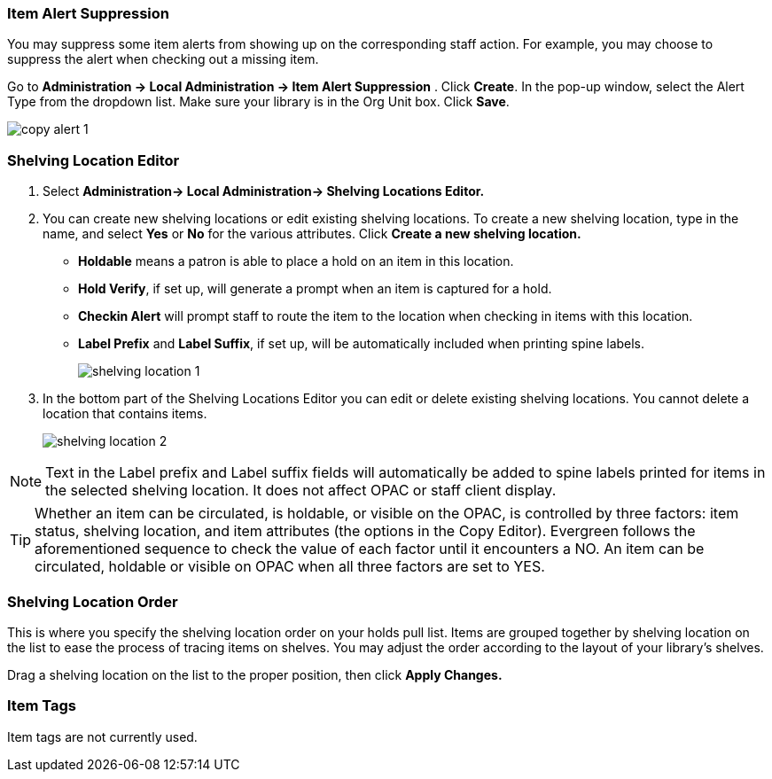 Item Alert Suppression
~~~~~~~~~~~~~~~~~~~~~~
anchor:item-alert-suppression[Item Alert Suppression]

You may suppress some item alerts from showing up on the corresponding staff action. 
For example, you may choose to suppress the alert when checking out a missing item.

Go to *Administration -> Local Administration -> Item Alert Suppression* . Click 
*Create*. In the pop-up window, select the Alert Type from the dropdown list. 
Make sure your library is in the Org Unit box. Click *Save*.

image::images/admin/copy-alert-1.png[]


Shelving Location Editor
~~~~~~~~~~~~~~~~~~~~~~~~

anchor:shelving-location-editor[Shelving Location Editor]


. Select *Administration-> Local Administration-> Shelving Locations Editor.*

. You can create new shelving locations or edit existing shelving locations. 
To create a new shelving location, type in the name, and select *Yes* or *No* for the 
various attributes. Click *Create a new shelving location.*
+
* *Holdable* means a patron is able to place a hold on an item in this location.
* *Hold Verify*, if set up, will generate a prompt when an item is captured for a hold.
* *Checkin Alert* will prompt staff to route the item to the location when checking in items with this location.
* *Label Prefix* and *Label Suffix*, if set up, will be automatically included when printing spine labels.
+
image::images/admin/shelving-location-1.png[]

. In the bottom part of the Shelving Locations Editor you can edit or delete existing 
shelving locations. You cannot delete a location that contains items. 
+
image::images/admin/shelving-location-2.png[]

NOTE: Text in the Label prefix and Label suffix fields will automatically be added to 
spine labels printed for items in the selected shelving location. It does not affect 
OPAC or staff client display.

TIP: Whether an item can be circulated, is holdable, or visible on the OPAC, is 
controlled by three factors: item status, shelving location, and item attributes 
(the options in the Copy Editor). Evergreen follows the aforementioned sequence 
to check the value of each factor until it encounters a NO. An item can be circulated, 
holdable or visible on OPAC when all three factors are set to YES.


////
Shelving Location Groups
~~~~~~~~~~~~~~~~~~~~~~~~

anchor:copy-location-group[Copy Location Group]
////



Shelving Location Order
~~~~~~~~~~~~~~~~~~~~~~~

anchor:shelving-location-order[Shelving Location Order]

This is where you specify the shelving location order on your holds pull list. 
Items are grouped together by shelving location on the list to ease the process 
of tracing items on shelves. You may adjust the order according to the layout of 
your library's shelves.

Drag a shelving location on the list to the proper position, then click *Apply Changes.*

Item Tags
~~~~~~~~~

anchor:item-tag[Copy Tag]

Item tags are not currently used.

////
Libraries may add searchable item tags to *Digital Bookplate*. Go to *Administration -> Local Administration -> Item Tag*. Click 
*New Record* to add new tags. Select *Digital Bookplate* from 
the Item Tag Type dropdown list. Type in a label and value, if needed. 
Select *Is OPAC Visible?* checkbox if you wish the tag to show 
up on OPAC, Choose your library from the Owner dropdown list. Click *Save*.

image::images/admin/copy-tag-1.png[]

////
